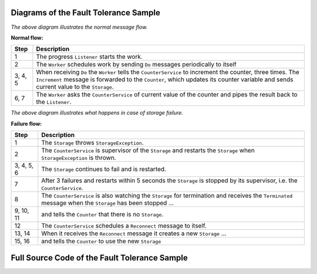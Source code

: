 .. _fault-tolerance-sample-scala:

Diagrams of the Fault Tolerance Sample
----------------------------------------------



.. image:: ../images/faulttolerancesample-normal-flow.png

*The above diagram illustrates the normal message flow.*

**Normal flow:**

======= ==================================================================================
Step    Description
======= ==================================================================================
1       The progress ``Listener`` starts the work.
2       The ``Worker`` schedules work by sending ``Do`` messages periodically to itself
3, 4, 5 When receiving ``Do`` the ``Worker`` tells the ``CounterService``
        to increment the counter, three times. The ``Increment`` message is forwarded
        to the ``Counter``, which updates its counter variable and sends current value
        to the ``Storage``.
6, 7    The ``Worker`` asks the ``CounterService`` of current value of the counter and pipes
        the result back to the ``Listener``.
======= ==================================================================================


.. image:: ../images/faulttolerancesample-failure-flow.png

*The above diagram illustrates what happens in case of storage failure.*

**Failure flow:**

=========== ==================================================================================
Step        Description
=========== ==================================================================================
1           The ``Storage`` throws ``StorageException``.
2           The ``CounterService`` is supervisor of the ``Storage`` and restarts the
            ``Storage`` when ``StorageException`` is thrown.
3, 4, 5, 6  The ``Storage`` continues to fail and is restarted.
7           After 3 failures and restarts within 5 seconds the ``Storage`` is stopped by its
            supervisor, i.e. the ``CounterService``.
8           The ``CounterService`` is also watching the ``Storage`` for termination and
            receives the ``Terminated`` message when the ``Storage`` has been stopped ...
9, 10, 11   and tells the ``Counter`` that there is no ``Storage``.
12          The ``CounterService`` schedules a ``Reconnect`` message to itself.
13, 14      When it receives the ``Reconnect`` message it creates a new ``Storage`` ...
15, 16      and tells the ``Counter`` to use the new ``Storage``
=========== ==================================================================================

Full Source Code of the Fault Tolerance Sample
------------------------------------------------------

.. includecode:: code/docs/actor/FaultHandlingDocSample.scala#all

